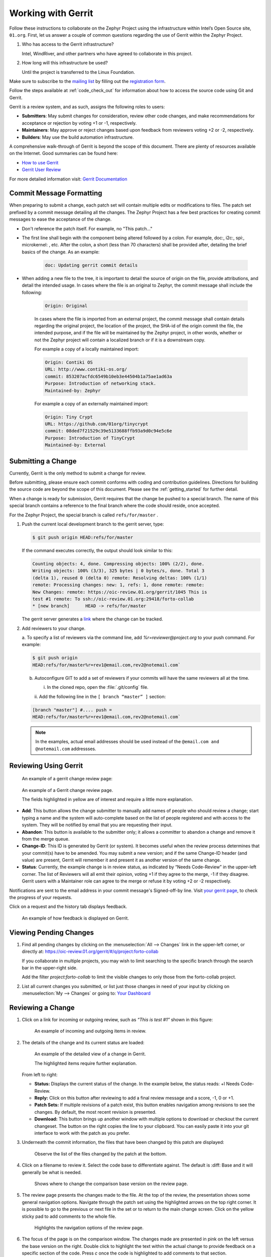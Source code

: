 .. _gerrit:

Working with Gerrit
###################


Follow these instructions to collaborate on the Zephyr Project using
the infrastructure within Intel’s Open Source site, ``01.org``. First, let
us answer a couple of common questions regarding the use of Gerrit
within the Zephyr Project.

#. Who has access to the Gerrit infrastructure?

   Intel, WindRiver, and other partners who have agreed to collaborate
   in this project.

#. How long will this infrastructure be used?

   Until the project is transferred to the Linux Foundation.

Make sure to subscribe to the `mailing list`_ by filling out the
`registration form`_.

.. _registration form: https://lists.01.org/mailman/listinfo/foss-rtos-collab

.. _mailing list: foss-rtos-collab@lists.01.org

Follow the steps available at :ref:`code_check_out` for information about how
to access the source code using Git and Gerrit.

Gerrit is a review system, and as such, assigns the following roles to
users:

* **Submitters**: May submit changes for consideration, review other code
  changes, and make recommendations for acceptance or rejection by voting
  +1 or -1, respectively.
* **Maintainers**: May approve or reject changes based upon feedback from
  reviewers voting +2 or -2, respectively.
* **Builders**: May use the build automation infrastructure.

A comprehensive walk-through of Gerrit is beyond the scope of this
document. There are plenty of resources available on the Internet. Good
summaries can be found here:

* `How to use Gerrit <https://wiki.iotivity.org/how_to_use_gerrit_>`_
* `Gerrit User Review <https://gerrit-review.googlesource.com/Documentation/user-review-ui.html_>`_

For more detailed information visit: `Gerrit Documentation <http://gerrit-documentation.googlecode.com/svn/Documentation/2.6/intro-quick.html_>`_

Commit Message Formatting
*************************

When preparing to submit a change, each patch set will contain multiple edits
or modifications to files.  The patch set prefixed by a commit message detailing
all the changes.  The Zephyr Project has a few best practices for creating
commit messages to ease the acceptance of the change.

* Don't reference the patch itself.  For example, no "This patch..."

* The first line shall begin with the component being altered followed by a
  colon.  For example, doc:, i2c:, spi:, microkernel: , etc.  After the
  colon, a short (less than 70 characters) shall be provided after, detailing
  the brief basics of the change.  As an example:

   .. code-block:: console

      doc: Updating gerrit commit details

* When adding a new file to the tree, it is important to detail the source of
  origin on the file, provide attributions, and detail the intended usage.  In
  cases where the file is an original to Zephyr, the commit message shall
  include the following:

   .. code-block:: console

      Origin: Original

   In cases where the file is imported from an external project, the commit
   message shall contain details regarding the original project, the location
   of the project, the SHA-id of the origin commit the file, the intended
   purpose, and if the file will be maintained by the Zephyr project, in other
   words, whether or not the Zephyr project will contain a localized branch or
   if it is a downstream copy.

   For example a copy of a locally maintained import:

   .. code-block:: console

      Origin: Contiki OS
      URL: http://www.contiki-os.org/
      commit: 853207acfdc6549b10eb3e44504b1a75ae1ad63a
      Purpose: Introduction of networking stack.
      Maintained-by: Zephyr

   For example a copy of an externally maintained import:

   .. code-block:: console

      Origin: Tiny Crypt
      URL: https://github.com/01org/tinycrypt
      commit: 08ded7f21529c39e5133688ffb93a9d0c94e5c6e
      Purpose: Introduction of TinyCrypt
      Maintained-by: External



Submitting a Change
*******************

Currently, Gerrit is the only method to submit a change for review.

Before submitting, please ensure each commit conforms with coding
and contribution guidelines. Directions for building the source code
are beyond the scope of this document. Please see the :ref:`getting_started`
for further detail.

When a change is ready for submission, Gerrit requires that the
change be pushed to a special branch. The name of this special branch
contains a reference to the final branch where the code should reside,
once accepted.

For the Zephyr Project, the special branch is called :literal:`refs/for/master` .

1. Push the current local development branch to the gerrit server, type:

   .. code-block:: bash

      $ git push origin HEAD:refs/for/master

   If the command executes correctly, the output should look similar to
   this:

   .. code-block:: bash

      Counting objects: 4, done. Compressing objects: 100% (2/2), done.
      Writing objects: 100% (3/3), 325 bytes | 0 bytes/s, done. Total 3
      (delta 1), reused 0 (delta 0) remote: Resolving deltas: 100% (1/1)
      remote: Processing changes: new: 1, refs: 1, done remote: remote:
      New Changes: remote: https://oic-review.01.org/gerrit/1045 This is
      test #1 remote: To ssh://oic-review.01.org:29418/forto-collab
      * [new branch]      HEAD -> refs/for/master

   The gerrit server generates a
   `link <https://oic-review.01.org/gerrit/1045>`_ where the change can be
   tracked.

2. Add reviewers to your change.

   a. To specify a list of reviewers via the command line, add
   *%r=reviewer@project.org* to your push command. For
   example:

   .. code-block:: bash

      $ git push origin
      HEAD:refs/for/master%r=rev1@email.com,rev2@notemail.com`


   b. Autoconfigure GIT to add a set of reviewers if your commits will
      have the same reviewers all at the time.

      i. In the cloned repo, open the :file:`.git/config` file.

      ii. Add the following line in the
      :literal:`[ branch “master” ]` section:

   .. code-block:: bash

         [branch "master"] #.... push =
         HEAD:refs/for/master%r=rev1@email.com,rev2@notemail.com`

   .. note::
      In the examples, actual email addresses should be used instead of the
      :literal:`@email.com and @notemail.com` addressses.

Reviewing Using Gerrit
**********************

 An example of a gerrit change review page:

.. figure:: figures/gerrit01.png
   :scale: 75 %
   :alt: Gerrit Review Page

   An example of a Gerrit change review page.

   The fields highlighted in yellow are of interest and require a
   little more explanation.


* **Add**: This button allows the change submitter to manually add names of
  people who should review a change; start typing a name and the system
  will auto-complete based on the list of people registered and with
  access to the system. They will be notified by email that you are
  requesting their input.

* **Abandon**: This button is available to the submitter only; it allows a
  committer to abandon a change and remove it from the merge queue.

* **Change-ID**: This ID is generated by Gerrit (or system). It becomes
  useful when the review process determines that your commit(s) have to
  be amended. You may submit a new version; and if the same Change-ID
  header (and value) are present, Gerrit will remember it and present
  it as another version of the same change.

* **Status**: Currently, the example change is in review status, as indicated
  by “Needs Code-Review” in the upper-left corner. The list of
  Reviewers will all emit their opinion, voting +1 if they agree to the
  merge, -1 if they disagree. Gerrit users with a Maintainer role can
  agree to the merge or refuse it by voting +2 or -2 respectively.

Notifications are sent to the email address in your commit message's
Signed-off-by line. Visit
`your gerrit page <https://oic-review.01.org/gerrit/#/dashboard/self>`_,
to check the progress of your requests.

Click on a request and the history tab displays feedback.

.. figure:: figures/gerrit02.png
   :scale: 75 %
   :alt: Gerrit Feedback Page

   An example of how feedback is displayed on Gerrit.

Viewing Pending Changes
***********************

1. Find all pending changes by clicking on the
   :menuselection:`All --> Changes` link in the upper-left corner, or
   directly at:
   `<https://oic-review.01.org/gerrit/#/q/project:forto-collab>`_

   If you collaborate in multiple projects, you may wish to limit searching to
   the specific branch through the search bar in the upper-right side.

   Add the filter *project:forto-collab* to limit the visible changes to
   only those from the forto-collab project.

2. List all current changes you submitted, or list just those changes in need
   of your input by clicking on :menuselection:`My --> Changes` or going to:
   `Your Dashboard <https://oic-review.01.org/gerrit/#/dashboard/self_>`_

Reviewing a Change
******************

1. Click on a link for incoming or outgoing review, such as
   *“This is test #1”* shown in this figure:

   .. figure:: figures/gerrit03.png
      :scale: 75 %
      :alt: Incoming and Outgoing Reviews

      An example of incoming and outgoing items in review.

2. The details of the change and its current status are loaded:

   .. figure:: figures/gerrit04.png
      :scale: 75 %
      :alt: Detailed View of a Change in Gerrit

      An example of the detailed view of a change in Gerrit.

      The highlighted items require further explanation.

   From left to right:

   * **Status:** Displays the current status of the change. In the
     example below, the status reads: +l Needs Code-Review.

   * **Reply:** Click on this button after reviewing to add a final
     review message and a score, -1, 0 or +1.

   * **Patch Sets:** If multiple revisions of a patch exist, this button
     enables navigation among revisions to see the changes. By default,
     the most recent revision is presented.

   * **Download:** This button brings up another window with multiple
     options to download or checkout the current changeset. The button on
     the right copies the line to your clipboard. You can easily paste it
     into your git interface to work with the patch as you prefer.

3. Underneath the commit information, the files that have been changed by
   this patch are displayed:

   .. figure:: figures/gerrit05.png
      :scale: 75 %
      :alt: Changed Files Example

      Observe the list of the files changed by the patch at the bottom.

4. Click on a filename to review it. Select the code base to differentiate
   against. The default is :diff: Base and it will generally be
   what is needed.

   .. figure:: figures/gerrit06.png
      :scale: 75 %
      :alt: Code Base Location

      Shows where to change the comparison base version on the review page.

5. The review page presents the changes made to the file. At the top of
   the review, the presentation shows some general navigation options.
   Navigate through the patch set using the highlighted arrows on the top
   right corner. It is possible to go to the previous or next file in the
   set or to return to the main change screen. Click on the yellow sticky
   pad to add comments to the whole file.

   .. figure:: figures/gerrit07.png
      :scale: 75 %
      :alt: Review Page Navigation Highlights

      Highlights the navigation options of the review page.


6. The focus of the page is on the comparison window. The changes made
   are presented in pink on the left versus the base version on the right.
   Double click to highlight the text within the actual change to provide
   feedback on a specific section of the code. Press *c* once the code is
   highlighted to add comments to that section.

   .. figure:: figures/gerrit08.png
      :scale: 75 %
      :alt: Commenting on a Code Section

      Shows how to add a comment in the comparison window.

7. After adding the comment, it is saved as a draft.

   .. figure:: figures/gerrit09.png
      :scale: 75 %
      :alt: Saved Comment as Draft

      Shows a comment saved as a draft.

8. After reviewing all files and recommending your changes, click the
   green up arrow at the top right to return to the main change page. Click
   the reply button, write some final comments, and submit your score for
   the patch set. Click post to submit the review of each reviewed file, as
   well as your final comment and score. Gerrit sends an email to the
   change-submitter and all listed reviewers. Finally, it logs the review
   for future reference. All individual comments are saved as Draft until
   the post button is clicked.

   .. figure:: figures/gerrit10.png
      :scale: 75 %
      :alt: Submitting the Final Comment and Review

      Shows the dialog box for submitting the final comment and the review
      score of a change.
